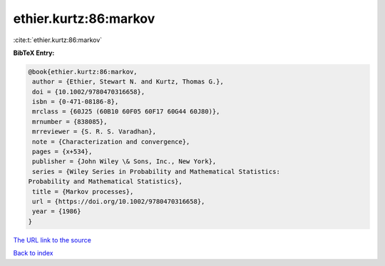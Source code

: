 ethier.kurtz:86:markov
======================

:cite:t:`ethier.kurtz:86:markov`

**BibTeX Entry:**

.. code-block:: bibtex

   @book{ethier.kurtz:86:markov,
    author = {Ethier, Stewart N. and Kurtz, Thomas G.},
    doi = {10.1002/9780470316658},
    isbn = {0-471-08186-8},
    mrclass = {60J25 (60B10 60F05 60F17 60G44 60J80)},
    mrnumber = {838085},
    mrreviewer = {S. R. S. Varadhan},
    note = {Characterization and convergence},
    pages = {x+534},
    publisher = {John Wiley \& Sons, Inc., New York},
    series = {Wiley Series in Probability and Mathematical Statistics:
   Probability and Mathematical Statistics},
    title = {Markov processes},
    url = {https://doi.org/10.1002/9780470316658},
    year = {1986}
   }

`The URL link to the source <ttps://doi.org/10.1002/9780470316658}>`__


`Back to index <../By-Cite-Keys.html>`__
